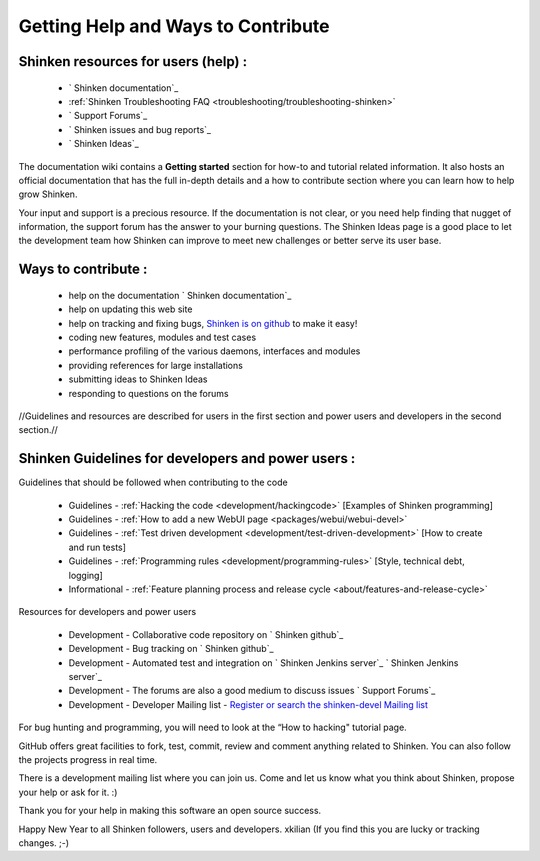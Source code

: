 .. _contributing/how-to-contribute:

====================================
Getting Help and Ways to Contribute 
====================================


.. _contributing/index#shinken_resources_for_users:

Shinken resources for users (help) : 
=====================================


    * ` Shinken documentation`_
    * :ref:`Shinken Troubleshooting FAQ <troubleshooting/troubleshooting-shinken>`
    * ` Support Forums`_
    * ` Shinken issues and bug reports`_
    * ` Shinken Ideas`_


The documentation wiki contains a **Getting started** section for how-to and tutorial related information. It also hosts an official documentation that has the full in-depth details and a how to contribute section where you can learn how to help grow Shinken.

Your input and support is a precious resource. If the documentation is not clear, or you need help finding that nugget of information, the support forum has the answer to your burning questions. The Shinken Ideas page is a good place to let the development team how Shinken can improve to meet new challenges or better serve its user base.


Ways to contribute : 
=====================

    * help on the documentation ` Shinken documentation`_
    * help on updating this web site
    * help on tracking and fixing bugs, `Shinken is on github`_ to make it easy!
    * coding new features, modules and test cases
    * performance profiling of the various daemons, interfaces and modules
    * providing references for large installations
    * submitting ideas to Shinken Ideas
    * responding to questions on the forums

//Guidelines and resources are described for users in the first section and power users and developers in the second section.//


Shinken Guidelines for developers and power users : 
====================================================

Guidelines that should be followed when contributing to the code

    * Guidelines - :ref:`Hacking the code <development/hackingcode>` [Examples of Shinken programming]
    * Guidelines - :ref:`How to add a new WebUI page <packages/webui/webui-devel>`
    * Guidelines - :ref:`Test driven development <development/test-driven-development>` [How to create and run tests]
    * Guidelines - :ref:`Programming rules <development/programming-rules>` [Style, technical debt, logging]
    * Informational - :ref:`Feature planning process and release cycle <about/features-and-release-cycle>`

Resources for developers and power users

    * Development - Collaborative code repository on ` Shinken github`_
    * Development - Bug tracking on ` Shinken github`_
    * Development - Automated test and integration on ` Shinken Jenkins server`_ ` Shinken Jenkins server`_
    * Development - The forums are also a good medium to discuss issues ` Support Forums`_
    * Development - Developer Mailing list - `Register or search the shinken-devel Mailing list`_

For bug hunting and programming, you will need to look at the “How to hacking" tutorial page.

GitHub offers great facilities to fork, test, commit, review and comment anything related to Shinken. You can also follow the projects progress in real time.

There is a development mailing list where you can join us. Come and let us know what you think about Shinken, propose your help or ask for it. :)

Thank you for your help in making this software an open source success.

Happy New Year to all Shinken followers, users and developers. xkilian 
(If you find this you are lucky or tracking changes. ;-)

.. _ Shinken issues and bug reports: https://github.com/naparuba/shinken/issues?sort=created&direction=desc&state=open
.. _Register or search the shinken-devel Mailing list: https://lists.sourceforge.net/lists/listinfo/shinken-devel
.. _ Shinken github: https://github.com/naparuba/shinken/issues?sort=created&direction=desc&state=open
.. _ Shinken Ideas: http://shinken.ideascale.com/
.. _ Shinken documentation: http://shinken.readthedocs.org/
.. _ Shinken Jenkins server: https://test.savoirfairelinux.com/view/Shinken/ 
.. _Shinken is on github: https://github.com/naparuba/shinken
.. _ Support Forums: http://www.shinken-monitoring.org/forum/index.php
